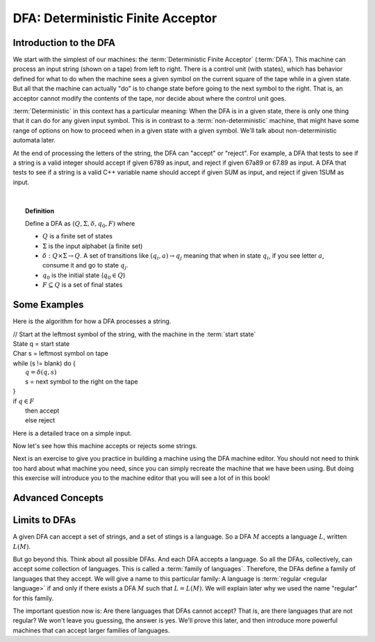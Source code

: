 .. This file is part of the OpenDSA eTextbook project. See
.. http://opendsa.org for more details.
.. Copyright (c) 2012-2020 by the OpenDSA Project Contributors, and
.. distributed under an MIT open source license.

.. avmetadata::
   :author: Susan Rodger, Cliff Shaffer, Mostafa Mohammed, and John Taylor
   :satisfies: Deterministic Finite Automata
   :topic: Finite Automata


DFA: Deterministic Finite Acceptor
==================================

Introduction to the DFA
-----------------------

We start with the simplest of our machines:
the :term:`Deterministic Finite Acceptor` (:term:`DFA`).
This machine can process an input string (shown on a tape) from left
to right.
There is a control unit (with states), which has behavior defined for
what to do when the machine sees a given symbol on the current square
of the tape while in a given state.
But all that the machine can actually "do" is to change state before
going to the next symbol to the right.
That is, an acceptor cannot modify the contents of the tape, nor
decide about where the control unit goes.

:term:`Deterministic` in this context has a particular meaning:
When the DFA is in a given state, there is only one thing that
it can do for any given input symbol. 
This is in contrast to a :term:`non-deterministic` machine,
that might have some range of options on how to proceed when in a
given state with a given symbol.
We'll talk about non-deterministic automata later.

At the end of processing the letters of the string, the DFA can
"accept" or "reject".
For example, a DFA that tests to see if a string is a valid integer
should accept if given 6789 as input, and reject if given 67a89 or
67.89 as input.
A DFA that tests to see if a string is a valid C++ variable name
should accept if given SUM as input, and reject if given 1SUM as
input.

.. inlineav:: DFAExampleCON dgm
   :links: AV/VisFormalLang/FA/DFAExampleCON.css
   :scripts: DataStructures/FLA/FA.js AV/VisFormalLang/FA/DFAExampleCON.js
   :align: center

   Schematic diagram for a DFA

|

.. inlineav:: DFAintroFS ff
   :links: DataStructures/FLA/FLA.css AV/PIFLA/FA/DFAintroFS.css
   :scripts: DataStructures/PIFrames.js DataStructures/FLA/FA.js AV/PIFLA/FA/DFAintroFS.js 
   :output: show

.. topic:: Definition
           
   Define a DFA as :math:`(Q, \Sigma, \delta, q_0, F)` where

   * :math:`Q` is a finite set of states
   * :math:`\Sigma` is the input alphabet (a finite set) 
   * :math:`\delta: Q \times\Sigma \rightarrow Q`.
     A set of transitions like :math:`(q_i, a) \rightarrow q_j`
     meaning that when in state :math:`q_i`, if you see letter :math:`a`,
     consume it and go to state :math:`q_j`.
   * :math:`q_0` is the initial state (:math:`q_0 \in Q`)
   * :math:`F \subseteq Q` is a set of final states


Some Examples
-------------
Here is the algorithm for how a DFA processes a string.

| // Start at the leftmost symbol of the string, with the machine in the :term:`start state`
| State q = start state
| Char s = leftmost symbol on tape
| while (s != blank) do {
|    :math:`q = \delta(q,s)`
|    s = next symbol to the right on the tape
| }
| if :math:`q \in F`
|    then accept
|    else reject


Here is a detailed trace on a simple input.

.. inlineav:: MachineTraceCON ss
   :long_name: Machine Trace Slideshow
   :links: DataStructures/FLA/FLA.css AV/VisFormalLang/FA/MachineTraceCON.css 
   :scripts: DataStructures/FLA/FA.js AV/VisFormalLang/FA/MachineTraceCON.js
   :output: show

Now let's see how this machine accepts or rejects some strings.

.. inlineav:: TraceEvenBinaryDFACON ss
   :links: DataStructures/FLA/FLA.css AV/VisFormalLang/FA/TraceEvenBinaryDFACON.css
   :scripts: DataStructures/FLA/FA.js AV/VisFormalLang/FA/TraceEvenBinaryDFACON.js
   :output: show
   

Next is an exercise to give you practice in building a machine using
the DFA machine editor.
You should not need to think too hard about what machine you need,
since you can simply recreate the machine that we have been using.
But doing this exercise will introduce you to the machine editor that
you will see a lot of in this book!

.. avembed:: AV/OpenFLAP/exercises/FLAssignments/FA/DFAEvenBinary.html pe
   :long_name: Accept even binary numbers


Advanced Concepts
-----------------

.. inlineav:: DFAadvancedFS ff
   :links: DataStructures/FLA/FLA.css AV/PIFLA/FA/DFAadvancedFS.css
   :scripts: DataStructures/PIFrames.js DataStructures/FLA/FA.js AV/PIFLA/FA/DFAadvancedFS.js
   :output: show


Limits to DFAs
--------------
           
A given DFA can accept a set of strings, and a set of stings is a
language.
So a DFA :math:`M` accepts a language :math:`L`, written
:math:`L(M)`.

But go beyond this.
Think about all possible DFAs.
And each DFA accepts a language.
So all the DFAs, collectively, can accept some collection of
languages.
This is called a :term:`family of languages`.
Therefore, the DFAs define a family of languages that they accept.
We will give a name to this particular family:
A language is :term:`regular <regular language>` if and only if
there exists a DFA :math:`M` such that :math:`L = L(M)`.
We will explain later why we used the name "regular" for this family.

The important question now is:
Are there languages that DFAs cannot accept?
That is, are there languages that are not regular?
We won't leave you guessing, the answer is yes.
We'll prove this later, and then introduce more powerful machines that
can accept larger families of languages.
